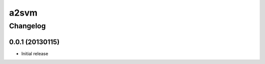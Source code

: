**************
a2svm 
**************


Changelog 
############# 

0.0.1 (20130115)
*******************

* Initial release